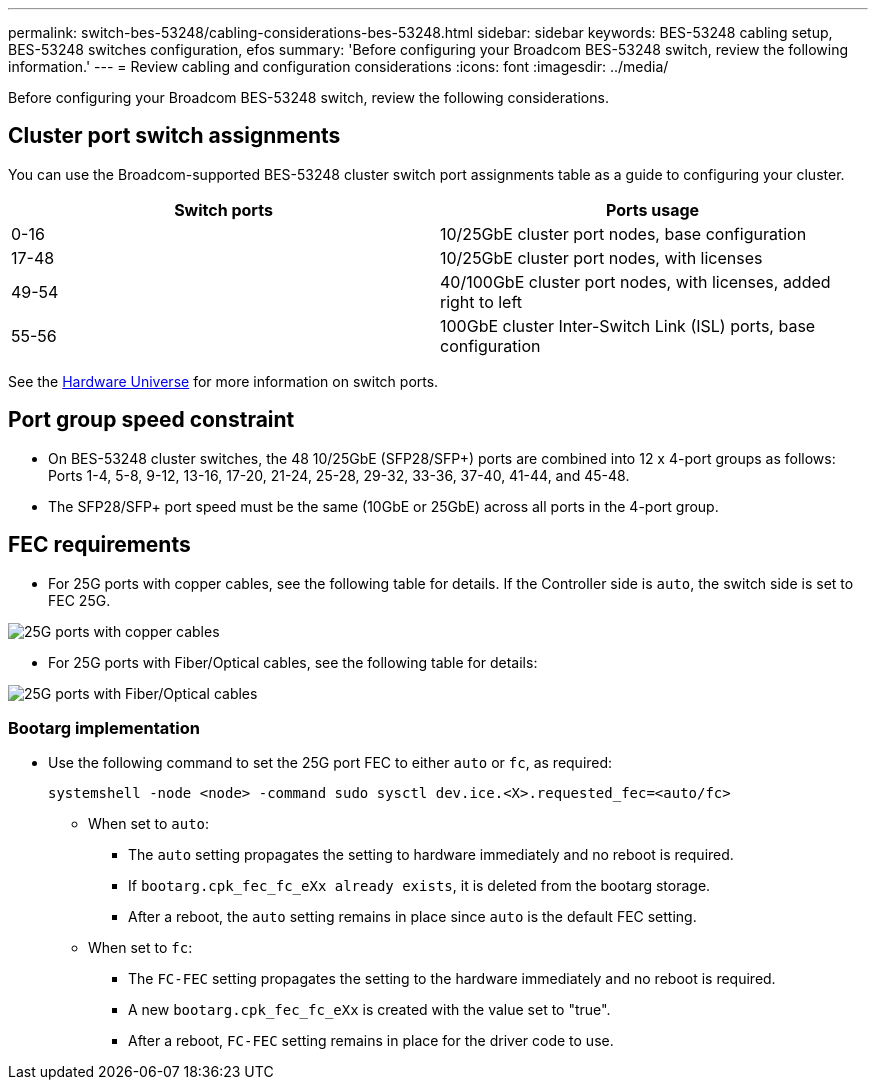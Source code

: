 ---
permalink: switch-bes-53248/cabling-considerations-bes-53248.html
sidebar: sidebar
keywords: BES-53248 cabling setup, BES-53248 switches configuration, efos
summary: 'Before configuring your Broadcom BES-53248 switch, review the following information.'
---
= Review cabling and configuration considerations
:icons: font
:imagesdir: ../media/

[.lead]
Before configuring your Broadcom BES-53248 switch, review the following considerations. 

== Cluster port switch assignments

You can use the Broadcom-supported BES-53248 cluster switch port assignments table as a guide to configuring 
your cluster.

|===

h| *Switch ports* h| *Ports usage* 
a| 0-16
a| 10/25GbE cluster port nodes, base configuration
a| 17-48
a| 10/25GbE cluster port nodes, with licenses
a| 49-54	
a| 40/100GbE cluster port nodes, with licenses, added right to left
a| 55-56
a| 100GbE cluster Inter-Switch Link (ISL) ports, base configuration 
	
|===

See the https://hwu.netapp.com/Switch/Index[Hardware Universe^] for more information on switch ports.
	
== Port group speed constraint
* On BES-53248 cluster switches, the 48 10/25GbE (SFP28/SFP+) ports are combined into 12 x 4-port groups as follows: Ports 1-4, 5-8, 9-12, 13-16, 17-20, 21-24, 25-28, 29-32, 33-36, 37-40, 41-44, and 45-48.
* The SFP28/SFP+ port speed must be the same (10GbE or 25GbE) across all ports in the 4-port group.

== FEC requirements

* For 25G ports with copper cables, see the following table for details.
If the Controller side is `auto`, the switch side is set to FEC 25G.

image::../media/FEC_copper_table.jpg[25G ports with copper cables]

* For 25G ports with Fiber/Optical cables, see the following table for details:

image::../media/FEC_fiber_table.jpg[25G ports with Fiber/Optical cables]

=== Bootarg implementation

* Use the following command to set the 25G port FEC to either `auto` or `fc`, as required:
+
----
systemshell -node <node> -command sudo sysctl dev.ice.<X>.requested_fec=<auto/fc>
----

** When set to `auto`:
*** The `auto` setting propagates the setting to hardware immediately and no reboot is required.
*** If `bootarg.cpk_fec_fc_eXx already exists`, it is deleted from the bootarg storage.
*** After a reboot, the `auto` setting remains in place since `auto` is the default FEC setting.

** When set to `fc`:
*** The `FC-FEC` setting propagates the setting to the hardware immediately and no reboot is required.
*** A new `bootarg.cpk_fec_fc_eXx` is created with the value set to "true".
*** After a reboot, `FC-FEC` setting remains in place for the driver code to use.

// New content for AFFFASDOC-193, 2024-MAR-06